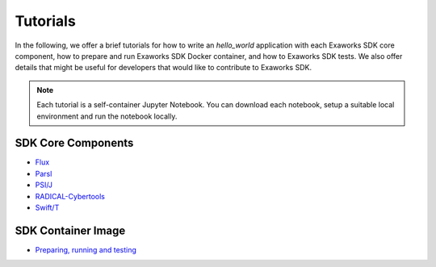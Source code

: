 .. _chapter_tutorials:

=========
Tutorials
=========

In the following, we offer a brief tutorials for how to write an `hello_world`
application with each Exaworks SDK core component, how to prepare and run
Exaworks SDK Docker container, and how to Exaworks SDK tests. We also offer
details that might be useful for developers that would like to contribute to
Exaworks SDK.

.. note::

   Each tutorial is a self-container Jupyter Notebook. You can download each
   notebook, setup a suitable local environment and run the notebook locally.


SDK Core Components
-------------------

* `Flux <tutorials/flux.ipynb>`_
* `Parsl <tutorials/parsl.ipynb>`_
* `PSI/J <tutorials/psij.ipynb>`_
* `RADICAL-Cybertools <tutorials/rct.ipynb>`_
* `Swift/T <tutorials/swift.ipynb>`_

SDK Container Image
-------------------

* `Preparing, running and testing <tutorials/docker_image.ipynb>`_
